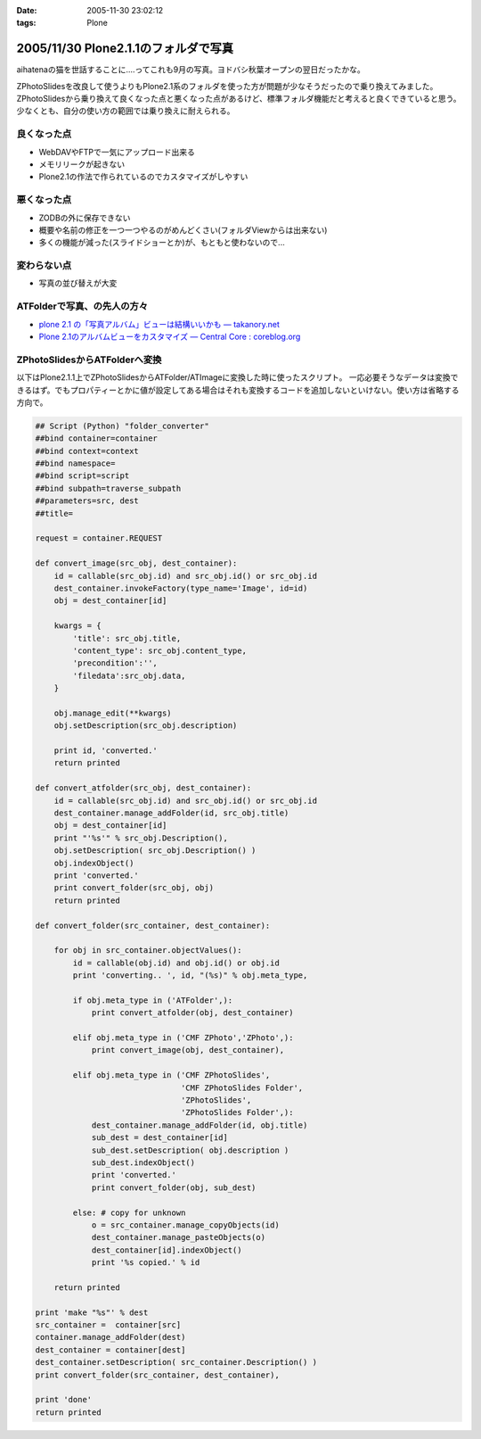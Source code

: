 :date: 2005-11-30 23:02:12
:tags: Plone

=====================================
2005/11/30 Plone2.1.1のフォルダで写真
=====================================

aihatenaの猫を世話することに‥‥ってこれも9月の写真。ヨドバシ秋葉オープンの翌日だったかな。

ZPhotoSlidesを改良して使うよりもPlone2.1系のフォルダを使った方が問題が少なそうだったので乗り換えてみました。ZPhotoSlidesから乗り換えて良くなった点と悪くなった点があるけど、標準フォルダ機能だと考えると良くできていると思う。少なくとも、自分の使い方の範囲では乗り換えに耐えられる。

良くなった点
------------
- WebDAVやFTPで一気にアップロード出来る
- メモリリークが起きない
- Plone2.1の作法で作られているのでカスタマイズがしやすい

悪くなった点
------------
- ZODBの外に保存できない
- 概要や名前の修正を一つ一つやるのがめんどくさい(フォルダViewからは出来ない)
- 多くの機能が減った(スライドショーとか)が、もともと使わないので...

変わらない点
-------------
- 写真の並び替えが大変

ATFolderで写真、の先人の方々
----------------------------

- `plone 2.1 の「写真アルバム」ビューは結構いいかも — takanory.net`_
- `Plone 2.1のアルバムビューをカスタマイズ — Central Core : coreblog.org`_

.. _`plone 2.1 の「写真アルバム」ビューは結構いいかも — takanory.net`: http://takanory.net/takalog/374
.. _`Plone 2.1のアルバムビューをカスタマイズ — Central Core : coreblog.org`: http://coreblog.org/ats/customizing-plone-album-view


.. :extend type: text/x-rst
.. :extend:

ZPhotoSlidesからATFolderへ変換
------------------------------
以下はPlone2.1.1上でZPhotoSlidesからATFolder/ATImageに変換した時に使ったスクリプト。
一応必要そうなデータは変換できるはず。でもプロパティーとかに値が設定してある場合はそれも変換するコードを追加しないといけない。使い方は省略する方向で。

.. code-block:: python

    ## Script (Python) "folder_converter"
    ##bind container=container
    ##bind context=context
    ##bind namespace=
    ##bind script=script
    ##bind subpath=traverse_subpath
    ##parameters=src, dest
    ##title=

    request = container.REQUEST
    
    def convert_image(src_obj, dest_container):
        id = callable(src_obj.id) and src_obj.id() or src_obj.id
        dest_container.invokeFactory(type_name='Image', id=id)
        obj = dest_container[id]
    
        kwargs = {
            'title': src_obj.title,
            'content_type': src_obj.content_type,
            'precondition':'',
            'filedata':src_obj.data,
        }
    
        obj.manage_edit(**kwargs)
        obj.setDescription(src_obj.description)
    
        print id, 'converted.'
        return printed
    
    def convert_atfolder(src_obj, dest_container):
        id = callable(src_obj.id) and src_obj.id() or src_obj.id
        dest_container.manage_addFolder(id, src_obj.title)
        obj = dest_container[id]
        print "'%s'" % src_obj.Description(),
        obj.setDescription( src_obj.Description() )
        obj.indexObject()
        print 'converted.'
        print convert_folder(src_obj, obj)
        return printed
    
    def convert_folder(src_container, dest_container):
    
        for obj in src_container.objectValues():
            id = callable(obj.id) and obj.id() or obj.id
            print 'converting.. ', id, "(%s)" % obj.meta_type,
    
            if obj.meta_type in ('ATFolder',):
                print convert_atfolder(obj, dest_container)
    
            elif obj.meta_type in ('CMF ZPhoto','ZPhoto',):
                print convert_image(obj, dest_container),
    
            elif obj.meta_type in ('CMF ZPhotoSlides',
                                   'CMF ZPhotoSlides Folder',
                                   'ZPhotoSlides',
                                   'ZPhotoSlides Folder',):
                dest_container.manage_addFolder(id, obj.title)
                sub_dest = dest_container[id]
                sub_dest.setDescription( obj.description )
                sub_dest.indexObject()
                print 'converted.'
                print convert_folder(obj, sub_dest)
    
            else: # copy for unknown
                o = src_container.manage_copyObjects(id)
                dest_container.manage_pasteObjects(o)
                dest_container[id].indexObject()
                print '%s copied.' % id
    
        return printed
    
    print 'make "%s"' % dest
    src_container =  container[src]
    container.manage_addFolder(dest)
    dest_container = container[dest]
    dest_container.setDescription( src_container.Description() )
    print convert_folder(src_container, dest_container),
    
    print 'done'
    return printed
